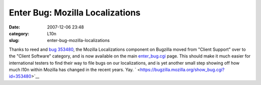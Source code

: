 Enter Bug: Mozilla Localizations
################################
:date: 2007-12-06 23:48
:category: L10n
:slug: enter-bug-mozilla-localizations

Thanks to reed and `bug 353480 <https://bugzilla.mozilla.org/show_bug.cgi?id=353480>`__, the Mozilla Localizations component on Bugzilla moved from "Client Support" over to the "Client Software" category, and is now available on the main `enter_bug.cgi <https://bugzilla.mozilla.org/enter_bug.cgi>`__ page. This should make it much easier for international testers to find their way to file bugs on our localizations, and is yet another small step showing off how much l10n within Mozilla has changed in the recent years. Yay. ` <https://bugzilla.mozilla.org/show_bug.cgi?id=353480>`__
